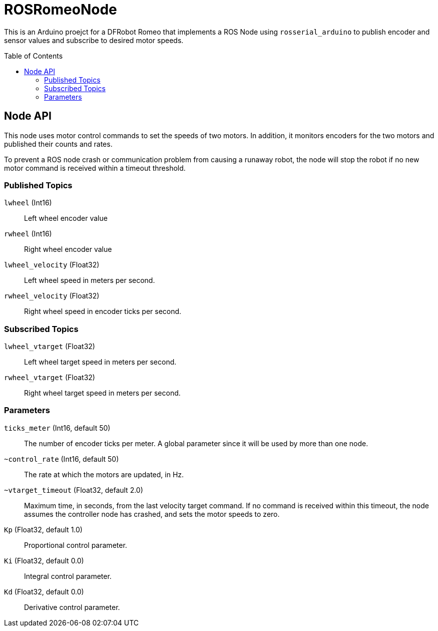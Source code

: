 :imagesdir: ./images
:toc: macro

= ROSRomeoNode

This is an Arduino proejct for a DFRobot Romeo that implements a ROS
Node using `rosserial_arduino` to publish encoder and sensor values
and subscribe to desired motor speeds.

toc::[]

== Node API

This node uses motor control commands to set the speeds of two motors. In
addition, it monitors encoders for the two motors and published their
counts and rates.

To prevent a ROS node crash or communication problem from causing a
runaway robot, the node will stop the robot if no new motor command
is received within a timeout threshold.

=== Published Topics

`lwheel` (Int16):: Left wheel encoder value
`rwheel` (Int16):: Right wheel encoder value
`lwheel_velocity` (Float32):: Left wheel speed in meters per
second.
`rwheel_velocity` (Float32):: Right wheel speed in encoder ticks per
second.

=== Subscribed Topics

`lwheel_vtarget` (Float32):: Left wheel target speed in meters per second.
`rwheel_vtarget` (Float32):: Right wheel target speed in meters per second.

=== Parameters

`ticks_meter` (Int16, default 50):: The number of encoder ticks per meter. A global parameter since it will be used by more than one node.
`~control_rate` (Int16, default 50):: The rate at which the motors are updated, in Hz.
`~vtarget_timeout` (Float32, default 2.0):: Maximum time, in seconds, from the
last velocity target command. If no command is received within this timeout, the
node assumes the controller node has crashed, and sets the motor speeds to
zero.
`Kp` (Float32, default 1.0):: Proportional control parameter.
`Ki` (Float32, default 0.0):: Integral control parameter.
`Kd` (Float32, default 0.0):: Derivative control parameter.
